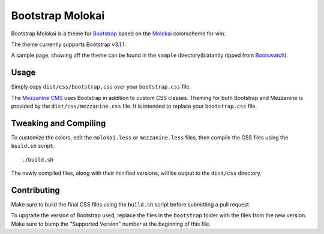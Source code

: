 ==================
Bootstrap Molokai
==================

Bootstrap Molokai is a theme for `Bootstrap`_ based on the `Molokai`_
colorscheme for vim.

The theme currently supports Bootstrap v3.1.1.

A sample page, showing off the theme can be found in the ``sample``
directory(blatantly ripped from `Bootswatch`_).

Usage
======

Simply copy ``dist/css/bootstrap.css`` over your ``bootstrap.css`` file.

The `Mezzanine CMS`_ uses Bootstrap in addition to custom CSS classes. Theming
for both Bootstrap and Mezzanine is provided by the ``dist/css/mezzanine.css``
file. It is intended to replace your ``bootstrap.css`` file.


Tweaking and Compiling
=======================

To customize the colors, edit the ``molokai.less`` or ``mezzanine.less``
files, then compile the CSS files using the ``build.sh`` script::

    ./build.sh

The newly compiled files, along with their minified versions, will be output to
the ``dist/css`` directory.

Contributing
=============

Make sure to build the final CSS files using the ``build.sh`` script before
submitting a pull request.

To upgrade the version of Bootstrap used, replace the files in the
``bootstrap`` folder with the files from the new version. Make sure to bump the
"Supported Version" number at the beginning of this file.


.. _Bootstrap: http://www.getbootstrap.com
.. _Bootswatch: https://github.com/thomaspark/bootswatch
.. _Mezzanine CMS: http://mezzanine.jupo.org/
.. _Molokai:  https://github.com/tomasr/molokai
